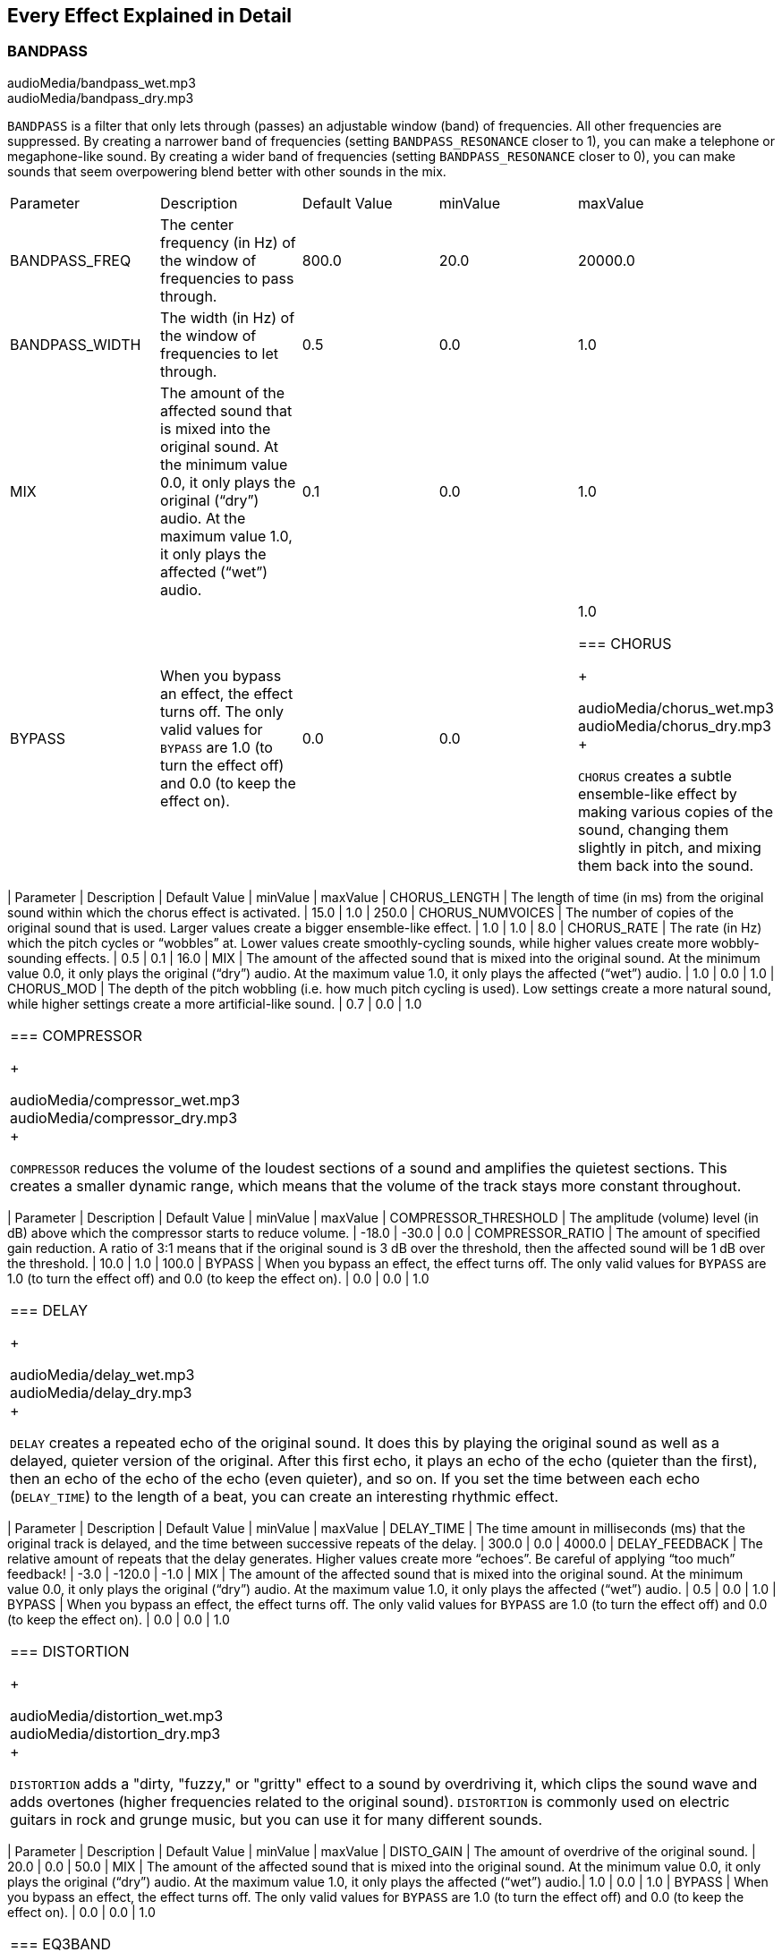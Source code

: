 [[ch_28]]
== Every Effect Explained in Detail
:nofooter:

[[bandpass]]
=== BANDPASS

++++
<div class="curriculum-mp3">audioMedia/bandpass_wet.mp3</div>
<div class="curriculum-mp3">audioMedia/bandpass_dry.mp3</div>
++++

`BANDPASS` is a filter that only lets through (passes) an adjustable window (band) of frequencies. All other frequencies are suppressed. By creating a narrower band of frequencies (setting `BANDPASS_RESONANCE` closer to 1), you can make a telephone or megaphone-like sound. By creating a wider band of frequencies (setting `BANDPASS_RESONANCE` closer to 0), you can make sounds that seem overpowering blend better with other sounds in the mix. 

|========================================================================
| Parameter | Description | Default Value | minValue | maxValue
| BANDPASS_FREQ | The center frequency (in Hz) of the window of frequencies to pass through. | 800.0 | 20.0 | 20000.0
| BANDPASS_WIDTH | The width (in Hz) of the window of frequencies to let through. | 0.5 | 0.0 | 1.0
| MIX | The amount of the affected sound that is mixed into the original sound. At the minimum value 0.0, it only plays the original (“dry”) audio. At the maximum value 1.0, it only plays the affected (“wet”) audio. | 0.1 | 0.0 | 1.0
| BYPASS | When you bypass an effect, the effect turns off. The only valid values for `BYPASS` are 1.0 (to turn the effect off) and 0.0 (to keep the effect on).  | 0.0 | 0.0 | 1.0

[[chorus]]
=== CHORUS

++++
<div class="curriculum-mp3">audioMedia/chorus_wet.mp3</div>
<div class="curriculum-mp3">audioMedia/chorus_dry.mp3</div>
++++

`CHORUS` creates a subtle ensemble-like effect by making various copies of the sound, changing them slightly in pitch, and mixing them back into the sound.  


|========================================================================
| Parameter | Description | Default Value | minValue | maxValue
| CHORUS_LENGTH | The length of time (in ms) from the original sound within which the chorus effect is activated. | 15.0 | 1.0 | 250.0
| CHORUS_NUMVOICES | The number of copies of the original sound that is used. Larger values create a bigger ensemble-like effect. | 1.0 | 1.0 | 8.0
| CHORUS_RATE | The rate (in Hz) which the pitch cycles or “wobbles” at. Lower values create smoothly-cycling sounds, while higher values create more wobbly-sounding effects. | 0.5 | 0.1 | 16.0
| MIX | The amount of the affected sound that is mixed into the original sound. At the minimum value 0.0, it only plays the original (“dry”) audio. At the maximum value 1.0, it only plays the affected (“wet”) audio. | 1.0 | 0.0 | 1.0
| CHORUS_MOD | The depth of the pitch wobbling (i.e. how much pitch cycling is used). Low settings create a more natural sound, while higher settings create a more artificial-like sound. | 0.7 | 0.0 | 1.0
|========================================================================

[[compressor]]
=== COMPRESSOR

++++
<div class="curriculum-mp3">audioMedia/compressor_wet.mp3</div>
<div class="curriculum-mp3">audioMedia/compressor_dry.mp3</div>
++++

`COMPRESSOR` reduces the volume of the loudest sections of a sound and amplifies the quietest sections. This creates a smaller dynamic range, which means that the volume of the track stays more constant throughout. 

|========================================================================
| Parameter | Description | Default Value | minValue | maxValue
| COMPRESSOR_THRESHOLD | The amplitude (volume) level (in dB) above which the compressor starts to reduce volume. | -18.0 | -30.0 | 0.0
| COMPRESSOR_RATIO | The amount of specified gain reduction. A ratio of 3:1 means that if the original sound is 3 dB over the threshold, then the affected sound will be 1 dB over the threshold. | 10.0 | 1.0 | 100.0
| BYPASS | When you bypass an effect, the effect turns off. The only valid values for `BYPASS` are 1.0 (to turn the effect off) and 0.0 (to keep the effect on).  | 0.0 | 0.0 | 1.0
|========================================================================

[[delay]]
=== DELAY

++++
<div class="curriculum-mp3">audioMedia/delay_wet.mp3</div>
<div class="curriculum-mp3">audioMedia/delay_dry.mp3</div>
++++

`DELAY` creates a repeated echo of the original sound. It does this by playing the original sound as well as a delayed, quieter version of the original. After this first echo, it plays an echo of the echo (quieter than the first), then an echo of the echo of the echo (even quieter), and so on. If you set the time between each echo (`DELAY_TIME`) to the length of a beat, you can create an interesting rhythmic effect. 

|========================================================================
| Parameter | Description | Default Value | minValue | maxValue
| DELAY_TIME | The time amount in milliseconds (ms) that the original track is delayed, and the time between successive repeats of the delay. | 300.0 | 0.0 | 4000.0
| DELAY_FEEDBACK | The relative amount of repeats that the delay generates. Higher values create more “echoes”. Be careful of applying “too much” feedback! | -3.0 | -120.0 | -1.0
| MIX | The amount of the affected sound that is mixed into the original sound. At the minimum value 0.0, it only plays the original (“dry”) audio. At the maximum value 1.0, it only plays the affected (“wet”) audio. | 0.5 | 0.0 | 1.0
| BYPASS | When you bypass an effect, the effect turns off. The only valid values for `BYPASS` are 1.0 (to turn the effect off) and 0.0 (to keep the effect on).  | 0.0 | 0.0 | 1.0
|========================================================================

[[distortion]]
=== DISTORTION

++++
<div class="curriculum-mp3">audioMedia/distortion_wet.mp3</div>
<div class="curriculum-mp3">audioMedia/distortion_dry.mp3</div>
++++

`DISTORTION` adds a "dirty, "fuzzy," or "gritty" effect to a sound by overdriving it, which clips the sound wave and adds overtones (higher frequencies related to the original sound). `DISTORTION` is commonly used on electric guitars in rock and grunge music, but you can use it for many different sounds.


|========================================================================
| Parameter | Description | Default Value | minValue | maxValue
| DISTO_GAIN | The amount of overdrive of the original sound. | 20.0 | 0.0 | 50.0
| MIX | The amount of the affected sound that is mixed into the original sound. At the minimum value 0.0, it only plays the original (“dry”) audio. At the maximum value 1.0, it only plays the affected (“wet”) audio.| 1.0 | 0.0 | 1.0
| BYPASS | When you bypass an effect, the effect turns off. The only valid values for `BYPASS` are 1.0 (to turn the effect off) and 0.0 (to keep the effect on).  | 0.0 | 0.0 | 1.0
|========================================================================

[[eq3band]]
=== EQ3BAND

++++
<div class="curriculum-mp3">audioMedia/eq3band_wet.mp3</div>
<div class="curriculum-mp3">audioMedia/eq3band_dry.mp3</div>
++++

`EQ3BAND` is a three-band equalizer, which is a tool used to adjust the volume of three separate frequency ranges in an audio track: bass, midrange, and treble (low, mid, high). EQ is used in music production to get rid of unwanted frequencies, create balance between tracks to get a radio-ready mix, or simply change the "vibe" of a sound. 


|========================================================================
| Parameter | Description | Default Value | minValue | maxValue
| EQ3BAND_LOWGAIN | The gain (in dB) of the low range of frequencies of the EQ. Negative values lower the volume of the low frequencies, while positive values boost them. | 0.0 | -24.0 | 18.0
| EQ3BAND_LOWFREQ | Specifies the highest frequency (in Hz) of the low range. | 200.0 | 20.0 | 20000.0
| EQ3BAND_MIDGAIN | The gain (in dB) of the mid range of frequencies of the EQ. Negative values lower the volume of the mid frequencies, while positive values boost them. | 0.0 | -24.0 | 18.0
| EQ3BAND_MIDFREQ | Specifies the center frequency (in Hz) of the mid range. | 2000.0 | 20.0 | 20000.0
| EQ3BAND_HIGHGAIN | The gain (in dB) of the high range of frequencies of the EQ. Negative values lower the volume of the high frequencies, while positive values boost them. | 0.0 | -24.0 | 18.0
| EQ3BAND_HIGHFREQ | Specifies the cutoff frequency (in Hz) of the high range. | 2000.0 | 20.0 | 20000.0
| MIX | The amount of the affected sound that is mixed into the original sound. At the minimum value 0.0, it only plays the original (“dry”) audio. At the maximum value 1.0, it only plays the affected (“wet”) audio. | 1.0 | 0.0 | 1.0
| BYPASS | When you bypass an effect, the effect turns off. The only valid values for `BYPASS` are 1.0 (to turn the effect off) and 0.0 (to keep the effect on).  | 0.0 | 0.0 | 1.0
|========================================================================

[[filter]]
=== FILTER

++++
<div class="curriculum-mp3">audioMedia/filter_wet.mp3</div>
<div class="curriculum-mp3">audioMedia/filter_dry.mp3</div>
++++

`FILTER` can soften, darken, or add depth to sound. It does this by applying a low-pass filter which lowers the volume of high frequencies. 

|========================================================================
| Parameter | Description | Default Value | minValue | maxValue
| FILTER_FREQ | The cutoff frequency (Hz), which means that all frequencies higher than this value are rolled-off (become lower and lower in volume the higher they are from this value). | 1000.0 | 20.0 | 20000.0
| FILTER_RESONANCE | The amount of amplification of a narrow band of frequencies around the current `FILTER_FREQ` level. Higher values create a more vibrant, ringing sound around the cutoff frequency. | 0.8 | 0.0 | 1.0
| MIX | The amount of the affected sound that is mixed into the original sound. At the minimum value 0.0, it only plays the original (“dry”) audio. At the maximum value 1.0, it only plays the affected (“wet”) audio. | 1.0 | 0.0 | 1.0
| BYPASS | When you bypass an effect, the effect turns off. The only valid values for `BYPASS` are 1.0 (to turn the effect off) and 0.0 (to keep the effect on).  | 0.0 | 0.0 | 1.0
|========================================================================

[[flanger]]
=== FLANGER

++++
<div class="curriculum-mp3">audioMedia/flanger_wet.mp3</div>
<div class="curriculum-mp3">audioMedia/flanger_dry.mp3</div>
++++

`FLANGER` creates a "whoosh"-like effect by making various copies of the sound, adjusting their delay time very slightly, and then mixing them back into the original sound. At extreme values of parameter settings, `FLANGER` produces more artificial and "robot-like" sounds. 

|========================================================================
| Parameter | Description | Default Value | minValue | maxValue
| FLANGER_LENGTH | The length of delay time (in ms) from the original sound within which the flanger effect is activated. | 6.0 | 0.0 | 200.0
| FLANGER_FEEDBACK | The amount (in dB) that the affected sound is “fed back” into the effect. Higher values create more artificial-like sounds. | -50.0 | -80.0 | -1.0
| FLANGER_RATE | The rate (in Hz) which the pitch cycles or “whooshes” at. Lower values create more smoothly-cycling sounds, while higher values create more whooshing-sounding effects and sonic artifacts. | 0.6 | 0.001 | 100.0
| MIX | The amount of the affected sound that is mixed into the original sound. At the minimum value 0.0, it only plays the original (“dry”) audio. At the maximum value 1.0, it only plays the affected (“wet”) audio. | 1.0 | 0.0 | 1.0
| BYPASS | When you bypass an effect, the effect turns off. The only valid values for `BYPASS` are 1.0 (to turn the effect off) and 0.0 (to keep the effect on).  | 0.0 | 0.0 | 1.0
|========================================================================

[[pan]]
=== PAN

++++
<div class="curriculum-mp3">audioMedia/pan_wet.mp3</div>
<div class="curriculum-mp3">audioMedia/pan_dry.mp3</div>
++++

`PAN` affects the mix between the left and right audio channels. If you are wearing headphones, adjusting `PAN` changes how much of the sound you hear in your left ear versus the right. 

|========================================================================
| Parameter | Description | Default Value | minValue | maxValue
| LEFT_RIGHT | Specifies the left/right location of the original sound within the stereo field (0.0 is center, -100.0 is fully left, 100.0 is fully right). | 0.0 | -100.0 | 100.0
| BYPASS | When you bypass an effect, the effect turns off. The only valid values for `BYPASS` are 1.0 (to turn the effect off) and 0.0 (to keep the effect on).  | 0.0 | 0.0 | 1.0
|========================================================================

[[phaser]]
=== PHASER

++++
<div class="curriculum-mp3">audioMedia/phaser_wet.mp3</div>
<div class="curriculum-mp3">audioMedia/phaser_dry.mp3</div>
++++

`PHASER` creates a sweeping-sounding effect by making a copy of the original sound, delaying it slightly, and playing it against the original. When this happens, some of the frequencies in the original sound and the copy temporarily cancel each other out by going "in and out of phase" with each other. 

|========================================================================
| Parameter | Description | Default Value | minValue | maxValue
| PHASER_RATE | The rate (in Hz) that the slight delay time changes back and forth. Lower values create more smoothly-cycling sounds, while higher values create more robotic-sounding effects and sonic artifacts. | 0.5 | 0.0 | 10.0
| PHASER_RANGEMIN | The low value (in Hz) of the affected frequency range. | 440.0 | 40.0 | 20000.0
| PHASER_RANGEMAX | The high value (in Hz) of the affected frequency range. | 1600.0 | 40.0 | 20000.0
| PHASER_FEEDBACK | The amount that the affected sound is “fed back” into the effect. Higher values create more artificial-like sounds. | -3.0 | -120.0 | -1.0
| MIX | The amount of the affected sound that is mixed into the original sound. At the minimum value 0.0, it only plays the original (“dry”) audio. At the maximum value 1.0, it only plays the affected (“wet”) audio. | 1.0 | 0.0 | 1.0
| BYPASS | When you bypass an effect, the effect turns off. The only valid values for `BYPASS` are 1.0 (to turn the effect off) and 0.0 (to keep the effect on).  | 0.0 | 0.0 | 1.0
|========================================================================

[[pitchshift]]
=== PITCHSHIFT

++++
<div class="curriculum-mp3">audioMedia/pitchshift_wet.mp3</div>
<div class="curriculum-mp3">audioMedia/pitchshift_dry.mp3</div>
++++

`PITCHSHIFT` raises or lowers the pitch of a sound. It can be helpful for making multiple tracks sound better together or for adding dissonance.  

|========================================================================
| Parameter | Description | Default Value | minValue | maxValue
| PITCHSHIFT_SHIFT | Specifies the amount to adjust the pitch of the original sound in semitones (and fractions of a semitone, given by values after the decimal point). 12 semitones equal 1 octave. | 0.0 | -12.0 | 12.0
| BYPASS | When you bypass an effect, the effect turns off. The only valid values for `BYPASS` are 1.0 (to turn the effect off) and 0.0 (to keep the effect on).  | 0.0 | 0.0 | 1.0
|========================================================================

[[reverb]]
=== REVERB

++++
<div class="curriculum-mp3">audioMedia/reverb_wet.mp3</div>
<div class="curriculum-mp3">audioMedia/reverb_dry.mp3</div>
++++

`REVERB` adds a slowly decaying ambience to a sound, making it sound denser, dreamier, or as if it was recorded in a smaller or larger room than it actually was. 

|========================================================================
| Parameter | Description | Default Value | minValue | maxValue
| REVERB_TIME | The decaying time of the ambiance in milliseconds (ms). When modulating REVERB_TIME over time using automation curve, due to the nature of convolution-based reverb, the value is updated only at every quarter note (time=0.25) in a "stair-case" manner from the starting point of the automation. (You will, however, hardly notice that.) | 1500.0 | 100.0 | 4000.0
| REVERB_DAMPFREQ | The cutoff frequency (in Hz) of the lowpass filter applied to the ambiance. The lower the value, the darker the reverberation will sound. | 10000.0 | 200.0 | 18000.0
| MIX | The amount of the affected sound that is mixed into the original sound. At the minimum value 0.0, it only plays the original (“dry”) audio. At the maximum value 1.0, it only plays the affected (“wet”) audio. | 0.3 | 0.0 | 1.0
| BYPASS | When you bypass an effect, the effect turns off. The only valid values for `BYPASS` are 1.0 (to turn the effect off) and 0.0 (to keep the effect on).  | 0.0 | 0.0 | 1.0

[[ringmod]]
=== RINGMOD

++++
<div class="curriculum-mp3">audioMedia/ringmod_wet.mp3</div>
<div class="curriculum-mp3">audioMedia/ringmod_dry.mp3</div>
++++

`RINGMOD` creates many different artificial-sounding effects by multiplying the signals from the original and a pure sine wave (which sounds like a tuning fork). Some parameter settings will produce effects similar to ones used in old science fiction movies.

|========================================================================
| Parameter | Description | Default Value | minValue | maxValue
| RINGMOD_MODFREQ | The frequency (in Hz) of the sine wave oscillator that is being multiplied into your original sound. | 40.0 | 0.0 | 100.0
| RINGMOD_FEEDBACK | The amount of affected sound that is fed-back into the effect. High values create more robotic-type sounds and sonic artifacts. | 0.0 | 0.0 | 100.0
| MIX | The amount of the affected sound that is mixed into the original sound. At the minimum value 0.0, it only plays the original (“dry”) audio. At the maximum value 1.0, it only plays the affected (“wet”) audio. | 1.0 | 0.0 | 1.0
| BYPASS | When you bypass an effect, the effect turns off. The only valid values for `BYPASS` are 1.0 (to turn the effect off) and 0.0 (to keep the effect on).  | 0.0 | 0.0 | 1.0
|========================================================================

[[tremolo]]
=== TREMOLO

++++
<div class="curriculum-mp3">audioMedia/tremolo_wet.mp3</div>
<div class="curriculum-mp3">audioMedia/tremolo_dry.mp3</div>
++++

`TREMOLO` produces a wobbly-sounding effect by quickly changing the volume of the sound back and forth. 

|========================================================================
| Parameter | Description | Default Value | minValue | maxValue
| TREMOLO_FREQ | The rate (in Hz) that the volume is changed back and forth. | 4.0 | 0.0 | 100.0
| TREMOLO_AMOUNT | The amount (in dB) that the volume changes back and forth over during each cycle. | -6.0 | -60.0 | 0.0
| MIX | The amount of the affected sound that is mixed into the original sound. At the minimum value 0.0, it only plays the original (“dry”) audio. At the maximum value 1.0, it only plays the affected (“wet”) audio. | 1.0 | 0.0 | 1.0
| BYPASS | When you bypass an effect, the effect turns off. The only valid values for `BYPASS` are 1.0 (to turn the effect off) and 0.0 (to keep the effect on).  | 0.0 | 0.0 | 1.0
|========================================================================

[[volume]]
=== VOLUME

++++
<div class="curriculum-mp3">audioMedia/volume_wet.mp3</div>
<div class="curriculum-mp3">audioMedia/volume_dry.mp3</div>
++++

`VOLUME` allows you to change the loudness of a sound.

|========================================================================
| Parameter | Description | Default Value | minValue | maxValue
| GAIN | Specifies the output volume level of the original sound. | 0.0 | -60.0 | 12.0
| BYPASS | When you bypass an effect, the effect turns off. The only valid values for `BYPASS` are 1.0 (to turn the effect off) and 0.0 (to keep the effect on).  | 0.0 | 0.0 | 1.0
|========================================================================

[[wah]]
=== WAH

++++
<div class="curriculum-mp3">audioMedia/wah_wet.mp3</div>
<div class="curriculum-mp3">audioMedia/wah_dry.mp3</div>
++++

`WAH` can make the sound mimic someone saying "Wah Wah" when the `WAH_POSITION` parameter is changed over time using the setEffect() function. It is a resonant bandpass filter, which means it lowers the volume of high and low frequencies while boosting a narrow window of frequencies in the middle.

|========================================================================
| Parameter | Description | Default Value | minValue | maxValue
| WAH_POSITION | The center frequency of the boosted fixed-width frequency range. | 0.0 | 0.0 | 1.0
| MIX | The amount of the affected sound that is mixed into the original sound. At the minimum value 0.0, it only plays the original (“dry”) audio. At the maximum value 1.0, it only plays the affected (“wet”) audio. | 1.0 | 0.0 | 1.0
| BYPASS | When you bypass an effect, the effect turns off. The only valid values for `BYPASS` are 1.0 (to turn the effect off) and 0.0 (to keep the effect on).  | 0.0 | 0.0 | 1.0
|========================================================================